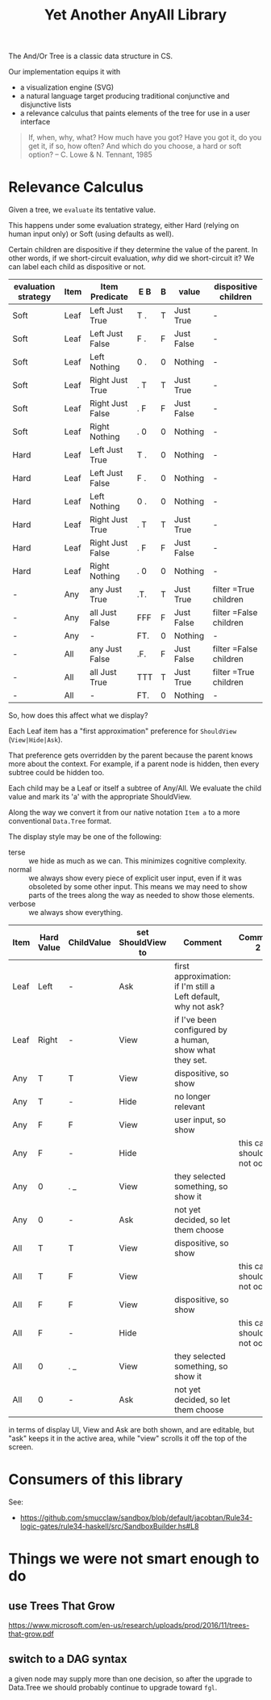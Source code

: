 #+TITLE: Yet Another AnyAll Library

The And/Or Tree is a classic data structure in CS.

Our implementation equips it with
- a visualization engine (SVG)
- a natural language target producing traditional conjunctive and disjunctive lists
- a relevance calculus that paints elements of the tree for use in a user interface

#+begin_quote
If, when, why, what?
How much have you got?
Have you got it, do you get it, if so, how often?
And which do you choose, a hard or soft option?
-- C. Lowe & N. Tennant, 1985
#+end_quote

* Relevance Calculus

Given a tree, we ~evaluate~ its tentative value.

This happens under some evaluation strategy, either Hard (relying on human input only) or Soft (using defaults as well).

Certain children are dispositive if they determine the value of the parent. In other words, if we short-circuit evaluation, /why/ did we short-circuit it? We can label each child as dispositive or not.

| evaluation strategy | Item | Item Predicate   | E B | B | value      | dispositive children   |
|---------------------+------+------------------+-----+---+------------+------------------------|
| Soft                | Leaf | Left Just True   | T . | T | Just True  | -                      |
| Soft                | Leaf | Left Just False  | F . | F | Just False | -                      |
| Soft                | Leaf | Left Nothing     | 0 . | 0 | Nothing    | -                      |
| Soft                | Leaf | Right Just True  | . T | T | Just True  | -                      |
| Soft                | Leaf | Right Just False | . F | F | Just False | -                      |
| Soft                | Leaf | Right Nothing    | . 0 | 0 | Nothing    | -                      |
| Hard                | Leaf | Left Just True   | T . | 0 | Nothing    | -                      |
| Hard                | Leaf | Left Just False  | F . | 0 | Nothing    | -                      |
| Hard                | Leaf | Left Nothing     | 0 . | 0 | Nothing    | -                      |
| Hard                | Leaf | Right Just True  | . T | T | Just True  | -                      |
| Hard                | Leaf | Right Just False | . F | F | Just False | -                      |
| Hard                | Leaf | Right Nothing    | . 0 | 0 | Nothing    | -                      |
| -                   | Any  | any Just True    | .T. | T | Just True  | filter =True children  |
| -                   | Any  | all Just False   | FFF | F | Just False | filter =False children |
| -                   | Any  | -                | FT. | 0 | Nothing    | -                      |
| -                   | All  | any Just False   | .F. | F | Just False | filter =False children |
| -                   | All  | all Just True    | TTT | T | Just True  | filter =True children  |
| -                   | All  | -                | FT. | 0 | Nothing    | -                      |

So, how does this affect what we display?

Each Leaf item has a "first approximation" preference for ~ShouldView~ (~View|Hide|Ask~).

That preference gets overridden by the parent because the parent knows more about the context. For example, if a parent node is hidden, then every subtree could be hidden too.

Each child may be a Leaf or itself a subtree of Any/All. We evaluate the child value and mark its 'a' with the appropriate ShouldView.

Along the way we convert it from our native notation ~Item a~ to a more conventional ~Data.Tree~ format.

The display style may be one of the following:
- terse :: we hide as much as we can. This minimizes cognitive complexity.
- normal :: we always show every piece of explicit user input, even if it was obsoleted by some other input. This means we may need to show parts of the trees along the way as needed to show those elements.
- verbose :: we always show everything.

| Item | Hard Value | ChildValue | set ShouldView to | Comment                                                        | Comment 2                  |
|------+------------+------------+-------------------+----------------------------------------------------------------+----------------------------|
| Leaf | Left       | -          | Ask               | first approximation: if I'm still a Left default, why not ask? |                            |
| Leaf | Right      | -          | View              | if I've been configured by a human, show what they set.        |                            |
| Any  | T          | T          | View              | dispositive, so show                                           |                            |
| Any  | T          | -          | Hide              | no longer relevant                                             |                            |
| Any  | F          | F          | View              | user input, so show                                            |                            |
| Any  | F          | -          | Hide              |                                                                | this case should not occur |
| Any  | 0          | . _        | View              | they selected something, so show it                            |                            |
| Any  | 0          | -          | Ask               | not yet decided, so let them choose                            |                            |
| All  | T          | T          | View              | dispositive, so show                                           |                            |
| All  | T          | F          | View              |                                                                | this case should not occur |
| All  | F          | F          | View              | dispositive, so show                                           |                            |
| All  | F          | -          | Hide              |                                                                | this case should not occur |
| All  | 0          | . _        | View              | they selected something, so show it                            |                            |
| All  | 0          | -          | Ask               | not yet decided, so let them choose                            |                            |

in terms of display UI, View and Ask are both shown, and are editable, but "ask" keeps it in the active area, while "view" scrolls it off the top of the screen.

* Consumers of this library

See:
- https://github.com/smucclaw/sandbox/blob/default/jacobtan/Rule34-logic-gates/rule34-haskell/src/SandboxBuilder.hs#L8

* Things we were not smart enough to do

** use Trees That Grow

https://www.microsoft.com/en-us/research/uploads/prod/2016/11/trees-that-grow.pdf


** switch to a DAG syntax

a given node may supply more than one decision, so after the upgrade to Data.Tree we should probably continue to upgrade toward ~fgl~.


